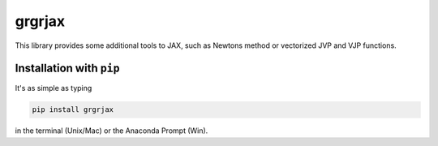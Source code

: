 
grgrjax
=======

This library provides some additional tools to JAX, such as Newtons method or vectorized JVP and VJP functions.

Installation with ``pip``
-----------------------------

It's as simple as typing

.. code-block:: bash

   pip install grgrjax

in the terminal (Unix/Mac) or the Anaconda Prompt (Win).
